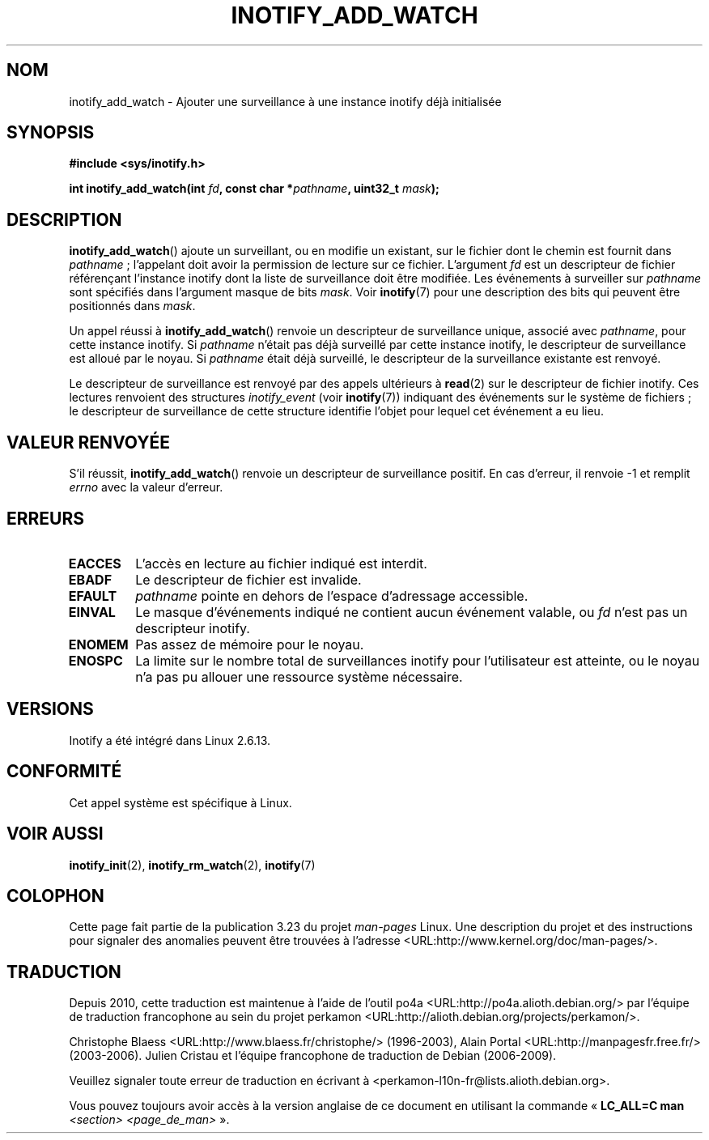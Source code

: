 .\" man2/inotify_add_watch.2 - inotify_add_watch man page
.\"
.\" Copyright (C) 2005 Robert Love
.\" and Copyright, 2006 Michael Kerrisk
.\"
.\" This is free documentation; you can redistribute it and/or
.\" modify it under the terms of the GNU General Public License as
.\" published by the Free Software Foundation; either version 2 of
.\" the License, or (at your option) any later version.
.\"
.\" The GNU General Public License's references to "object code"
.\" and "executables" are to be interpreted as the output of any
.\" document formatting or typesetting system, including
.\" intermediate and printed output.
.\"
.\" This manual is distributed in the hope that it will be useful,
.\" but WITHOUT ANY WARRANTY; without even the implied warranty of
.\" MERCHANTABILITY or FITNESS FOR A PARTICULAR PURPOSE.  See the
.\" GNU General Public License for more details.
.\"
.\" You should have received a copy of the GNU General Public
.\" License along with this manual; if not, write to the Free
.\" Software Foundation, Inc., 59 Temple Place, Suite 330, Boston, MA 02111,
.\" USA.
.\"
.\" 2005-07-19 Robert Love <rlove@rlove.org> - initial version
.\" 2006-02-07 mtk, various changes
.\"
.\"*******************************************************************
.\"
.\" This file was generated with po4a. Translate the source file.
.\"
.\"*******************************************************************
.TH INOTIFY_ADD_WATCH 2 "7 février 2006" Linux "Manuel du programmeur Linux"
.SH NOM
inotify_add_watch \- Ajouter une surveillance à une instance inotify déjà
initialisée
.SH SYNOPSIS
\fB#include <sys/inotify.h>\fP
.sp
\fBint inotify_add_watch(int \fP\fIfd\fP\fB, const char *\fP\fIpathname\fP\fB, uint32_t
\fP\fImask\fP\fB);\fP
.SH DESCRIPTION
\fBinotify_add_watch\fP() ajoute un surveillant, ou en modifie un existant, sur
le fichier dont le chemin est fournit dans \fIpathname\fP\ ; l'appelant doit
avoir la permission de lecture sur ce fichier. L'argument \fIfd\fP est un
descripteur de fichier référençant l'instance inotify dont la liste de
surveillance doit être modifiée. Les événements à surveiller sur \fIpathname\fP
sont spécifiés dans l'argument masque de bits \fImask\fP. Voir \fBinotify\fP(7)
pour une description des bits qui peuvent être positionnés dans \fImask\fP.

Un appel réussi à \fBinotify_add_watch\fP() renvoie un descripteur de
surveillance unique, associé avec \fIpathname\fP, pour cette instance
inotify. Si \fIpathname\fP n'était pas déjà surveillé par cette instance
inotify, le descripteur de surveillance est alloué par le noyau. Si
\fIpathname\fP était déjà surveillé, le descripteur de la surveillance
existante est renvoyé.

Le descripteur de surveillance est renvoyé par des appels ultérieurs à
\fBread\fP(2) sur le descripteur de fichier inotify. Ces lectures renvoient des
structures \fIinotify_event\fP (voir \fBinotify\fP(7)) indiquant des événements
sur le système de fichiers\ ; le descripteur de surveillance de cette
structure identifie l'objet pour lequel cet événement a eu lieu.
.SH "VALEUR RENVOYÉE"
S'il réussit, \fBinotify_add_watch\fP() renvoie un descripteur de surveillance
positif. En cas d'erreur, il renvoie \-1 et remplit \fIerrno\fP avec la valeur
d'erreur.
.SH ERREURS
.TP 
\fBEACCES\fP
L'accès en lecture au fichier indiqué est interdit.
.TP 
\fBEBADF\fP
Le descripteur de fichier est invalide.
.TP 
\fBEFAULT\fP
\fIpathname\fP pointe en dehors de l'espace d'adressage accessible.
.TP 
\fBEINVAL\fP
Le masque d'événements indiqué ne contient aucun événement valable, ou \fIfd\fP
n'est pas un descripteur inotify.
.TP 
\fBENOMEM\fP
Pas assez de mémoire pour le noyau.
.TP 
\fBENOSPC\fP
La limite sur le nombre total de surveillances inotify pour l'utilisateur
est atteinte, ou le noyau n'a pas pu allouer une ressource système
nécessaire.
.SH VERSIONS
Inotify a été intégré dans Linux 2.6.13.
.SH CONFORMITÉ
Cet appel système est spécifique à Linux.
.SH "VOIR AUSSI"
\fBinotify_init\fP(2), \fBinotify_rm_watch\fP(2), \fBinotify\fP(7)
.SH COLOPHON
Cette page fait partie de la publication 3.23 du projet \fIman\-pages\fP
Linux. Une description du projet et des instructions pour signaler des
anomalies peuvent être trouvées à l'adresse
<URL:http://www.kernel.org/doc/man\-pages/>.
.SH TRADUCTION
Depuis 2010, cette traduction est maintenue à l'aide de l'outil
po4a <URL:http://po4a.alioth.debian.org/> par l'équipe de
traduction francophone au sein du projet perkamon
<URL:http://alioth.debian.org/projects/perkamon/>.
.PP
Christophe Blaess <URL:http://www.blaess.fr/christophe/> (1996-2003),
Alain Portal <URL:http://manpagesfr.free.fr/> (2003-2006).
Julien Cristau et l'équipe francophone de traduction de Debian\ (2006-2009).
.PP
Veuillez signaler toute erreur de traduction en écrivant à
<perkamon\-l10n\-fr@lists.alioth.debian.org>.
.PP
Vous pouvez toujours avoir accès à la version anglaise de ce document en
utilisant la commande
«\ \fBLC_ALL=C\ man\fR \fI<section>\fR\ \fI<page_de_man>\fR\ ».
